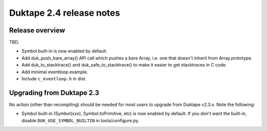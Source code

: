 =========================
Duktape 2.4 release notes
=========================

Release overview
================

TBD.

* Symbol built-in is now enabled by default.

* Add duk_push_bare_array() API call which pushes a bare Array, i.e. one
  that doesn't inherit from Array.prototype.

* Add duk_to_stacktrace() and duk_safe_to_stacktrace() to make it easier
  to get stacktraces in C code.

* Add minimal eventloop example.

* Include ``c_eventloop.h`` in dist.

Upgrading from Duktape 2.3
==========================

No action (other than recompiling) should be needed for most users to upgrade
from Duktape v2.3.x.  Note the following:

* Symbol built-in (Symbol(xxx), Symbol.toPrimitive, etc) is now enabled
  by default.  If you don't want the built-in, disable
  ``DUK_USE_SYMBOL_BUILTIN`` in tools/configure.py.
